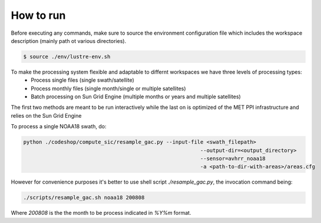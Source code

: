 ==========
How to run
==========

Before executing any commands, make sure to source the environment configuration file which includes the workspace description (mainly path ot various directories).

.. code-block:: bash

   $ source ./env/lustre-env.sh

To make the processing system flexible and adaptable to differnt workspaces we have three levels of processing types:
 * Process single files (single swath/satellite)
 * Process monthly files (single month/single or multiple satellites)
 * Batch processing on Sun Grid Engine (multiple months or years and multiple satellites)


The first two methods are meant to be run interactively while the last on is optimized of the MET PPI infrastructure and relies on the Sun Grid Engine

To process a single NOAA18 swath, do: 

.. code-block:: bash

   python ./codeshop/compute_sic/resample_gac.py --input-file <swath_filepath>
							    --output-dir=<output_directory>
							    --sensor=avhrr_noaa18 
							    -a <path-to-dir-with-areas>/areas.cfg

However for convenience purposes it's better to use shell script `./resample_gac.py`, the invocation command being:

.. code-block:: bash

   ./scripts/resample_gac.sh noaa18 200808

Where `200808` is the the month to be process indicated in `%Y%m` format.
	
     


